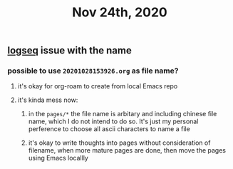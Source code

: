 #+TITLE: Nov 24th, 2020

** [[file:../pages/logseq.org][logseq]]  issue with the name
*** possible to use ~20201028153926.org~ as file name?
**** it's okay for org-roam to create from local Emacs repo
**** it's kinda mess now:
***** in the ~pages/*~ the file name is arbitary and including chinese file name, which I do not intend to do so. It's just my personal perference to choose all ascii characters to name a file
***** it's okay to write thoughts into pages without consideration of filename, when more mature pages are done, then move the pages using Emacs locallly
